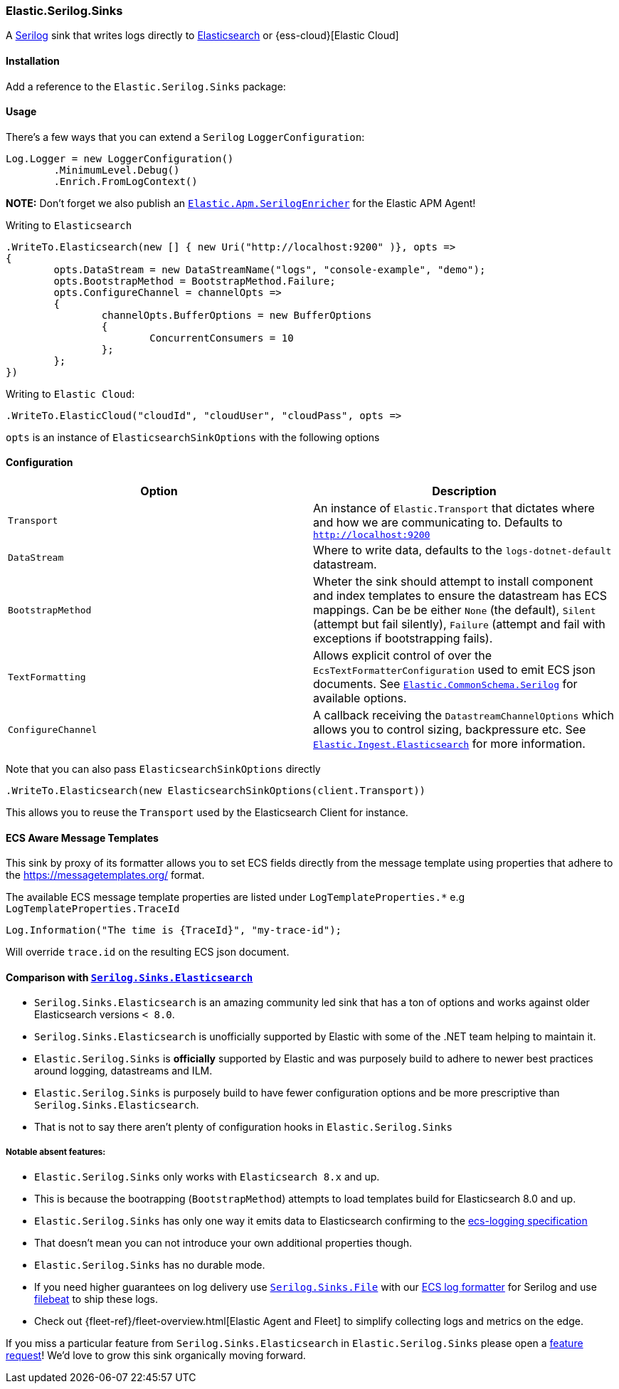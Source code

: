 [[serilog-data-shipper]]
=== Elastic.Serilog.Sinks

A https://serilog.net/[Serilog] sink that writes logs directly to https://www.elastic.co/elasticsearch/[Elasticsearch] or {ess-cloud}[Elastic Cloud]

==== Installation

Add a reference to the `Elastic.Serilog.Sinks` package:

[source,xml]
[subs="attributes"]
----
<PackageReference Include="Elastic.Serilog.Sinks" Version="{ecs-logging-dotnet-version}" />
----

==== Usage 

There's a few ways that you can extend a `Serilog` `LoggerConfiguration`:

[source,csharp]
----
Log.Logger = new LoggerConfiguration()
	.MinimumLevel.Debug()
	.Enrich.FromLogContext()

----

*NOTE:* Don't forget we also publish an https://github.com/elastic/ecs-dotnet/blob/main/src/Elastic.Apm.SerilogEnricher/readme.md[`Elastic.Apm.SerilogEnricher`] for the Elastic APM Agent!

Writing to `Elasticsearch`

[source,csharp]
----
.WriteTo.Elasticsearch(new [] { new Uri("http://localhost:9200" )}, opts =>
{
	opts.DataStream = new DataStreamName("logs", "console-example", "demo");
	opts.BootstrapMethod = BootstrapMethod.Failure;
	opts.ConfigureChannel = channelOpts =>
	{
		channelOpts.BufferOptions = new BufferOptions 
		{ 
			ConcurrentConsumers = 10 
		};
	};
})

----

Writing to `Elastic Cloud`:

[source,csharp]
----
.WriteTo.ElasticCloud("cloudId", "cloudUser", "cloudPass", opts =>
----

`opts` is an instance of `ElasticsearchSinkOptions` with the following options


==== Configuration

|===
|Option |Description 

|`Transport` |An instance of `Elastic.Transport` that dictates where and how we are communicating to. Defaults to `http://localhost:9200` 
|`DataStream` |Where to write data, defaults to the `logs-dotnet-default` datastream. 
|`BootstrapMethod` |Wheter the sink should attempt to install component and index templates to ensure the datastream has ECS mappings. Can be be either `None` (the default), `Silent` (attempt but fail silently), `Failure` (attempt and fail with exceptions if bootstrapping fails). 
|`TextFormatting` |Allows explicit control of over the `EcsTextFormatterConfiguration` used to emit ECS json documents. See https://github.com/elastic/ecs-dotnet/tree/main/src/Elastic.CommonSchema.Serilog[`Elastic.CommonSchema.Serilog`] for available options. 
|`ConfigureChannel` |A callback receiving the `DatastreamChannelOptions` which allows you to control sizing, backpressure etc. See https://github.com/elastic/elastic-ingest-dotnet/blob/main/src/Elastic.Ingest.Elasticsearch/README.md#elasticingestelasticsearch[`Elastic.Ingest.Elasticsearch`] for more information.
|===

Note that you can also pass `ElasticsearchSinkOptions` directly

[source,csharp]
----
.WriteTo.Elasticsearch(new ElasticsearchSinkOptions(client.Transport))
----

This allows you to reuse the `Transport` used by the Elasticsearch Client for instance.

==== ECS Aware Message Templates

This sink by proxy of its formatter allows you to set ECS fields directly from the message template using properties that adhere to the
https://messagetemplates.org/ format.

The available ECS message template properties are listed under `LogTemplateProperties.*` e.g `LogTemplateProperties.TraceId`

[source,chsarp]
----
Log.Information("The time is {TraceId}", "my-trace-id");
----

Will override `trace.id` on the resulting ECS json document.

==== Comparison with https://github.com/serilog-contrib/serilog-sinks-elasticsearch[`Serilog.Sinks.Elasticsearch`]

* `Serilog.Sinks.Elasticsearch` is an amazing community led sink that has a ton of options and works against older Elasticsearch versions `< 8.0`.
* `Serilog.Sinks.Elasticsearch` is unofficially supported by Elastic with some of the .NET team helping to maintain it.
* `Elastic.Serilog.Sinks` is *officially* supported by Elastic and was purposely build to adhere to newer best practices around logging, datastreams and ILM.
* `Elastic.Serilog.Sinks` is purposely build to have fewer configuration options and be more prescriptive than `Serilog.Sinks.Elasticsearch`.
* That is not to say there aren't plenty of configuration hooks in `Elastic.Serilog.Sinks`

===== Notable absent features:

* `Elastic.Serilog.Sinks` only works with `Elasticsearch 8.x` and up.
* This is because the bootrapping (`BootstrapMethod`) attempts to load templates build for Elasticsearch 8.0 and up.
* `Elastic.Serilog.Sinks` has only one way it emits data to Elasticsearch confirming to the https://github.com/elastic/ecs-logging[ecs-logging specification]
* That doesn't mean you can not introduce your own additional properties though.
* `Elastic.Serilog.Sinks` has no durable mode.
* If you need higher guarantees on log delivery use https://github.com/serilog/serilog-sinks-file[`Serilog.Sinks.File`] with our https://www.nuget.org/packages/Elastic.CommonSchema.Serilog/[ECS log formatter] for Serilog and use https://www.elastic.co/beats/filebeat[filebeat] to ship these logs.
* Check out {fleet-ref}/fleet-overview.html[Elastic Agent and Fleet] to simplify collecting logs and metrics on the edge.

If you miss a particular feature from `Serilog.Sinks.Elasticsearch` in `Elastic.Serilog.Sinks` please open a https://github.com/elastic/ecs-dotnet/issues/new?assignees=&labels=enhancement&template=feature_request.md&title=%5BFEATURE%5D[feature request]! We'd love to grow this sink organically moving forward.
